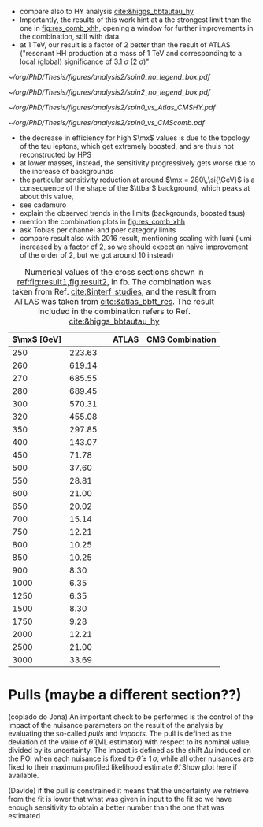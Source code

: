 :PROPERTIES:
:CUSTOM_ID: sec:final_limits
:END:

+ compare also to HY analysis [[cite:&higgs_bbtautau_hy]]
+ Importantly, the results of this work hint at a the strongest limit than the one in [[fig:res_comb_xhh]], opening a window for further improvements in the combination, still with \run{2} data.
+ at \SI{1}{\TeV}, our result is a factor of 2 better than the result of \ac{ATLAS} ("resonant HH production at a mass of 1 TeV and corresponding to a local (global) significance of \SI{3.1}{\sigma} (\SI{2}{\sigma})"
  
#+NAME: fig:result1
#+CAPTION: Final limits for \spin{0} and \spin{2}.
#+BEGIN_figure
\centering
#+ATTR_LATEX: :width .85\textwidth :center
[[~/org/PhD/Thesis/figures/analysis2/spin0_no_legend_box.pdf]]
#+ATTR_LATEX: :width .85\textwidth :center
[[~/org/PhD/Thesis/figures/analysis2/spin2_no_legend_box.pdf]]
#+END_figure

#+NAME: fig:result2
#+CAPTION: Final limits for \spin{2}.
#+BEGIN_figure
\centering
#+ATTR_LATEX: :width .85\textwidth :center
[[~/org/PhD/Thesis/figures/analysis2/spin0_vs_Atlas_CMSHY.pdf]]
#+ATTR_LATEX: :width .85\textwidth :center
[[~/org/PhD/Thesis/figures/analysis2/spin0_vs_CMScomb.pdf]]
#+END_figure

+ the decrease in efficiency for high $\mx$ values is due to the topology of the tau leptons, which get extremely boosted, and are thuis not reconstructed by \ac{HPS}
+ at lower masses, instead, the sensitivity progressively gets worse due to the increase of backgrounds
+ the particular sensitivity reduction at around $\mx = 280\,\si{\GeV}$ is a consequence of the shape of the $\ttbar$ background, which peaks at about this value,
+ see cadamuro
+ explain the observed trends in the limits (backgrounds, boosted taus)
+ mention the combination plots in [[fig:res_comb_xhh]]
+ ask Tobias per channel and poer category limits
+ compare result also with 2016 result, mentioning scaling with lumi (lumi increased by a factor of 2, so we should expect an naive improvement of the order of 2, but we got around 10 instead)
  
#+NAME: tab:final_limits
#+CAPTION: Numerical values of the cross sections shown in [[ref:fig:result1,fig:result2]], in \si{\femto\barn}. The combination was taken from Ref. [[cite:&interf_studies]], and the result from \ac{ATLAS} was taken from [[cite:&atlas_bbtt_res]]. The \bbtt{} result included in the combination refers to Ref. [[cite:&higgs_bbtautau_hy]]
#+ATTR_LATEX: :placement [!h] :center t :align lcccc :environment mytablewiderrows
|-------------------+----------+----------+------------+-----------------|
| $\mx$ [\si{\GeV}] | \spin{0} | \spin{2} | \ac{ATLAS} | CMS Combination |
|-------------------+----------+----------+------------+-----------------|
|               250 |   223.63 |          |            |                 |
|               260 |   619.14 |          |            |                 |
|               270 |   685.55 |          |            |                 |
|               280 |   689.45 |          |            |                 |
|               300 |   570.31 |          |            |                 |
|               320 |   455.08 |          |            |                 |
|               350 |   297.85 |          |            |                 |
|               400 |   143.07 |          |            |                 |
|               450 |    71.78 |          |            |                 |
|               500 |    37.60 |          |            |                 |
|               550 |    28.81 |          |            |                 |
|               600 |    21.00 |          |            |                 |
|               650 |    20.02 |          |            |                 |
|               700 |    15.14 |          |            |                 |
|               750 |    12.21 |          |            |                 |
|               800 |    10.25 |          |            |                 |
|               850 |    10.25 |          |            |                 |
|               900 |     8.30 |          |            |                 |
|              1000 |     6.35 |          |            |                 |
|              1250 |     6.35 |          |            |                 |
|              1500 |     8.30 |          |            |                 |
|              1750 |     9.28 |          |            |                 |
|              2000 |    12.21 |          |            |                 |
|              2500 |    21.00 |          |            |                 |
|              3000 |    33.69 |          |            |                 |
|-------------------+----------+----------+------------+-----------------|

* Pulls (maybe a different section??)
(copiado do Jona)
An important check to be performed is the control of the impact of the nuisance parameters on the result of the analysis by evaluating the so-called /pulls/ and /impacts/.
The pull is defined as the deviation of the value of $\hat{\theta}$ (ML estimator) with respect to its nominal value, divided by its uncertainty.
The impact is defined as the shift $\Delta\mu$ induced on the \ac{POI} when each nuisance is fixed to $\hat{\theta} \pm 1\,\sigma$, while all other nuisances are fixed to their maximum profiled likelihood estimate $\hat{\theta}$.
Show plot here if available.

(Davide)
if the pull is constrained it means that the uncertainty we retrieve from the fit is lower that what was given in input to the fit so we have enough sensitivity to obtain a better number than the one that was estimated
